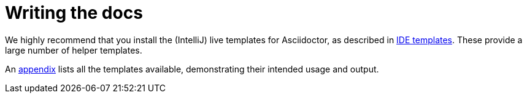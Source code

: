[[_dg_asciidoc_writing-the-docs]]
= Writing the docs

:notice: licensed to the apache software foundation (asf) under one or more contributor license agreements. see the notice file distributed with this work for additional information regarding copyright ownership. the asf licenses this file to you under the apache license, version 2.0 (the "license"); you may not use this file except in compliance with the license. you may obtain a copy of the license at. http://www.apache.org/licenses/license-2.0 . unless required by applicable law or agreed to in writing, software distributed under the license is distributed on an "as is" basis, without warranties or  conditions of any kind, either express or implied. see the license for the specific language governing permissions and limitations under the license.
:_basedir: ../../
:_imagesdir: images/
:toc: right




We highly recommend that you install the (IntelliJ) live templates for Asciidoctor, as described in xref:../dg/dg.adoc#__dg_ide_intellij_live-templates[IDE templates].  These provide a large number of helper templates.

An xref:../dg/dg.adoc#_dg_appendix_asciidoc-templates[appendix] lists all the templates available, demonstrating their intended usage and output.
